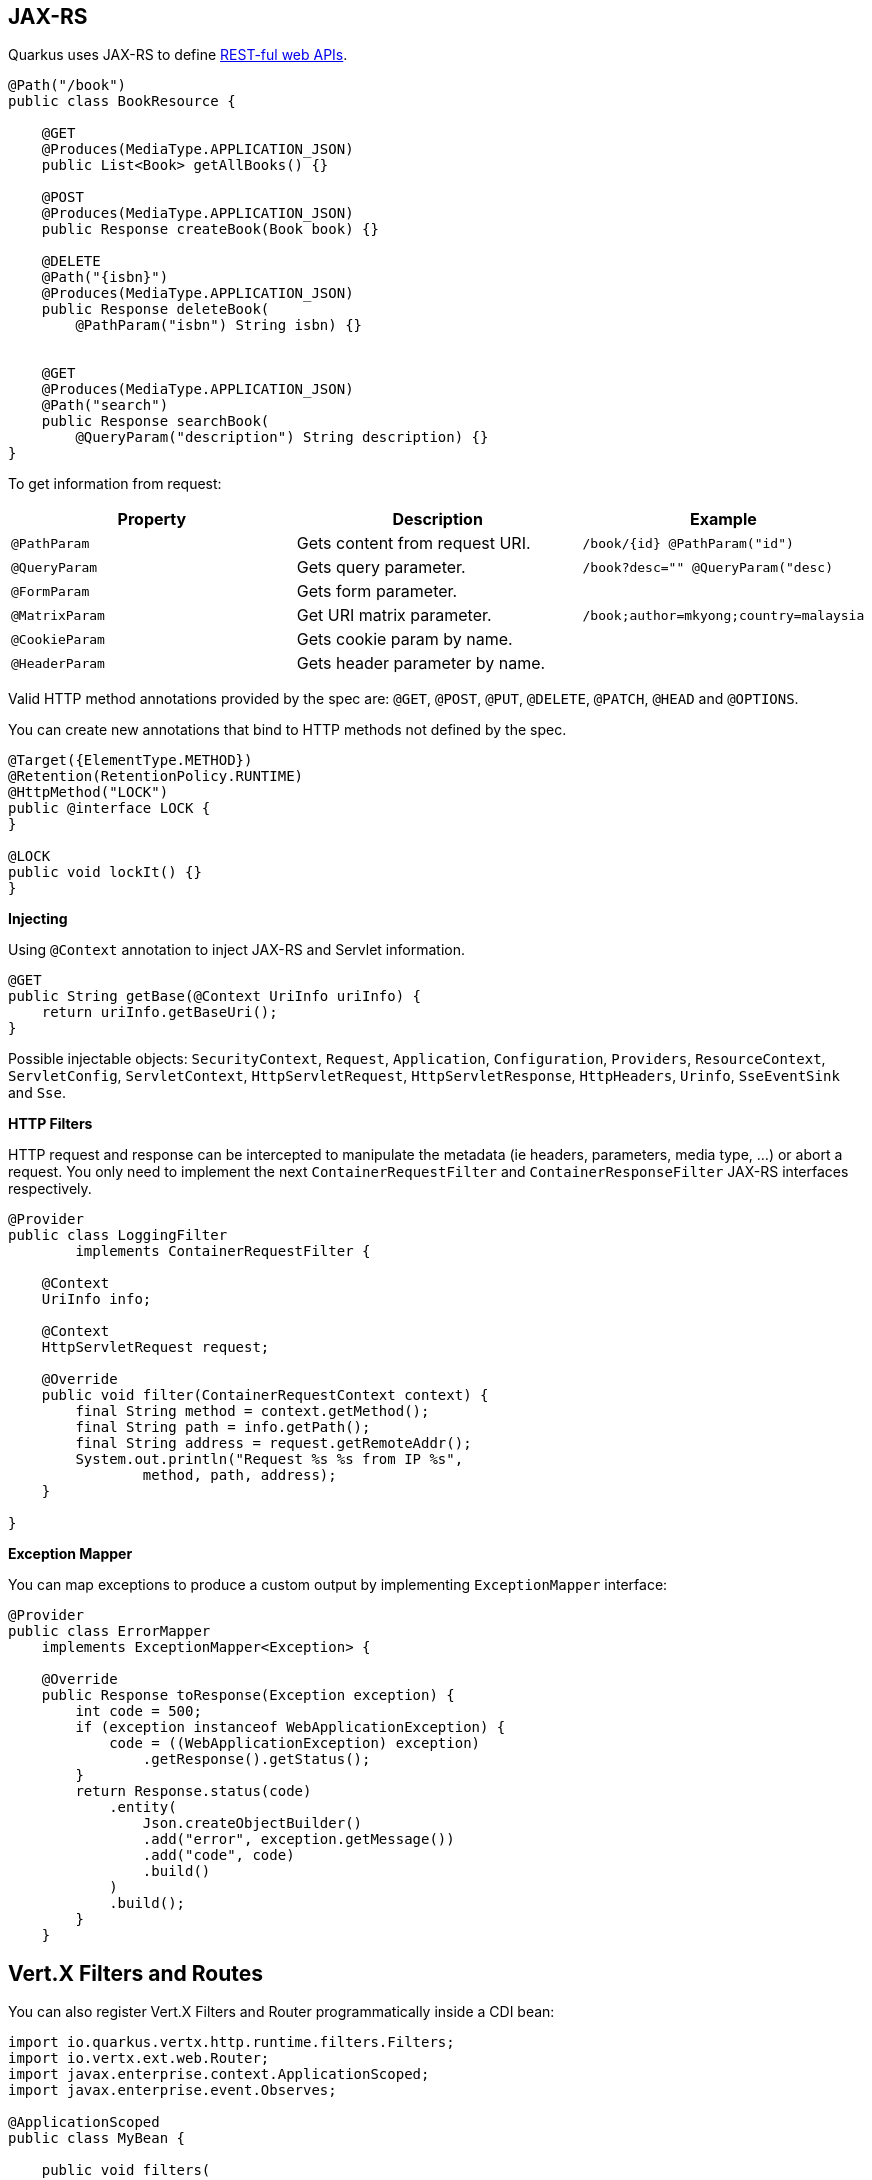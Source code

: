 == JAX-RS
// tag::update_4_1[]
Quarkus uses JAX-RS to define https://github.com/jax-rs[REST-ful web APIs, window="_blank"].

[source, java]
----
@Path("/book")
public class BookResource {

    @GET
    @Produces(MediaType.APPLICATION_JSON)
    public List<Book> getAllBooks() {}

    @POST
    @Produces(MediaType.APPLICATION_JSON)
    public Response createBook(Book book) {}

    @DELETE
    @Path("{isbn}")
    @Produces(MediaType.APPLICATION_JSON)
    public Response deleteBook(
        @PathParam("isbn") String isbn) {}
    

    @GET
    @Produces(MediaType.APPLICATION_JSON)
    @Path("search")
    public Response searchBook(
        @QueryParam("description") String description) {}
}
----

To get information from request:

|===	
|Property | Description | Example

a|`@PathParam`
|Gets content from request URI.
a|`/book/{id} @PathParam("id")`

a|`@QueryParam`
|Gets query parameter.
|`/book?desc="" @QueryParam("desc)`

a|`@FormParam`
|Gets form parameter.
|

a|`@MatrixParam`
|Get URI matrix parameter.
a|`/book;author=mkyong;country=malaysia`

a|`@CookieParam`
|Gets cookie param by name.
|

a|`@HeaderParam`
|Gets header parameter by name.
|
|===

Valid HTTP method annotations provided by the spec are: `@GET`, `@POST`, `@PUT`, `@DELETE`, `@PATCH`, `@HEAD` and `@OPTIONS`.

You can create new annotations that bind to HTTP methods not defined by the spec.

[source, java]
----
@Target({ElementType.METHOD})
@Retention(RetentionPolicy.RUNTIME)
@HttpMethod("LOCK")
public @interface LOCK {
}

@LOCK
public void lockIt() {}
}
----

*Injecting*

Using `@Context` annotation to inject JAX-RS and Servlet information.

[source, java]
----
@GET
public String getBase(@Context UriInfo uriInfo) {
    return uriInfo.getBaseUri();
}
----

Possible injectable objects: `SecurityContext`, `Request`, `Application`, `Configuration`, `Providers`, `ResourceContext`, `ServletConfig`, `ServletContext`, `HttpServletRequest`, `HttpServletResponse`, `HttpHeaders`, `Urinfo`, `SseEventSink` and `Sse`.
// end::update_4_1[]

*HTTP Filters*

// tag::update_3_3[]
HTTP request and response can be intercepted to manipulate the metadata (ie headers, parameters, media type, ...) or abort a request.
You only need to implement the next `ContainerRequestFilter` and `ContainerResponseFilter` JAX-RS interfaces respectively.

[source, java]
----
@Provider
public class LoggingFilter 
        implements ContainerRequestFilter {

    @Context
    UriInfo info;

    @Context
    HttpServletRequest request;

    @Override
    public void filter(ContainerRequestContext context) {
        final String method = context.getMethod();
        final String path = info.getPath();
        final String address = request.getRemoteAddr();
        System.out.println("Request %s %s from IP %s", 
                method, path, address);
    }

}
----
// end::update_3_3[]

*Exception Mapper*

// tag::update_5_1[]
You can map exceptions to produce a custom output by implementing `ExceptionMapper` interface:

[source, java]
----
@Provider
public class ErrorMapper 
    implements ExceptionMapper<Exception> {

    @Override
    public Response toResponse(Exception exception) {
        int code = 500;
        if (exception instanceof WebApplicationException) {
            code = ((WebApplicationException) exception)
                .getResponse().getStatus();
        }
        return Response.status(code)
            .entity(
                Json.createObjectBuilder()
                .add("error", exception.getMessage())
                .add("code", code)
                .build()
            )
            .build();
        }
    }
----
// end::update_5_1[]

== Vert.X Filters and Routes

// tag::update_9_5[]
You can also register Vert.X Filters and Router programmatically inside a CDI bean:

[source, java]
----
import io.quarkus.vertx.http.runtime.filters.Filters;
import io.vertx.ext.web.Router;
import javax.enterprise.context.ApplicationScoped;
import javax.enterprise.event.Observes;

@ApplicationScoped
public class MyBean {

    public void filters(
            @Observes Filters filters) {
        filters
            .register(
                rc -> {
                    rc.response()
                        .putHeader("X-Filter", "filter 1");
                    rc.next();
                },
                10);
    }

    public void routes(
            @Observes Router router) {
        router
            .get("/")
            .handler(rc -> rc.response().end("OK"));
    }
}
----
// end::update_9_5[]

== GZip Support
// tag::update_7_4[]

You can configure Quarkus to use GZip in the `application.properties` file using the next properties with `quarkus.resteasy` suffix:

|===	
|Parameter | Default | Description

a|`gzip.enabled`
a|`false`
a|EnableGZip.

a|`gzip.max-input`
a|`10M`
a|Configure the upper limit on deflated request body.
|===
// end::update_7_4[]

== CORS Filter
// tag::update_2_11[]

Quarkus comes with a CORS filter that can be enabled via configuration:

[source, properties]
----
quarkus.http.cors=true
----

Prefix is `quarkus.http`.

|===	
| Property | Default | Description

a|`cors`
a|`false`
|Enable CORS.

a|`cors.origins`
a|Any request valid.
|CSV of origins allowed.

a|`cors.methods`
|Any method valid.
|CSV of methods valid.

a|`cors.headers`
|Any requested header valid.
|CSV of valid allowed headers.

a|`cors.exposed-headers`
|
|CSV of valid exposed headers.
|===
// end::update_2_11[]

== Fault Tolerance
// tag::update_1_2[]
Quarkus uses https://github.com/eclipse/microprofile-fault-tolerance[MicroProfile Fault Tolerance, window="_blank"] spec:

[source, bash]
----
./mvnw quarkus:add-extension 
  -Dextensions="io.quarkus:quarkus-smallrye-fault-tolerance"
----

MicroProfile Fault Tolerance spec uses CDI interceptor and it can be used in several elements such as CDI bean, JAX-RS resource or MicroProfile Rest Client.

To do automatic *retries* on a method:

[source, java]
----
@Path("/api")
@RegisterRestClient
public interface WorldClockService {
    @GET @Path("/json/cet/now")
    @Produces(MediaType.APPLICATION_JSON)
    @Retry(maxRetries = 2)
    WorldClock getNow();
}
----

You can set fallback code in case of an error by using `@Fallback` annotation:

[source, java]
----
@Retry(maxRetries = 1)
@Fallback(fallbackMethod = "fallbackMethod")
WorldClock getNow(){}

public WorldClock fallbackMethod() {
    return new WorldClock();
}
----

`fallbackMethod` must have the same parameters and return type as the annotated method.

You can also set logic into a class that implements `FallbackHandler` interface:

[source, java]
----
public class RecoverFallback 
            implements FallbackHandler<WorldClock> {
    @Override
    public WorldClock handle(ExecutionContext context) {
    }
}
----

And set it in the annotation as value `@Fallback(RecoverFallback.class)`.

In case you want to use *circuit breaker* pattern:

[source, java]
----
@CircuitBreaker(requestVolumeThreshold = 4, 
                failureRatio=0.75, 
                delay = 1000)
WorldClock getNow(){}
----

If 3 `(4 x 0.75)` failures occur among the rolling window of 4 consecutive invocations then the circuit is opened for 1000 ms and then be back to half open.
If the invocation succeeds then the circuit is back to closed again.

You can use *bulkahead* pattern to limit the number of concurrent access to the same resource. 
If the operation is synchronous it uses a semaphore approach, if it is asynchronous a thread-pool one.
When a request cannot be processed `BulkheadException` is thrown.
It can be used together with any other fault tolerance annotation. 

[source, java]
----
@Bulkhead(5)
@Retry(maxRetries = 4, 
       delay = 1000,
       retryOn = BulkheadException.class)
WorldClock getNow(){}
----

Fault tolerance annotations:

|===	
| Annotation | Properties

a|`@Timeout`
a|`unit`

a|`@Retry`
a|`maxRetries`, `delay`, `delayUnit`, `maxDuration`, `durationUnit`, `jitter`, `jitterDelayUnit`, `retryOn`, `abortOn`

a|`@Fallback`
a|`fallbackMethod`

a|`@Bulkhead`
a|`waitingTaskQueue` (only valid in asynchronous)

a|`@CircuitBreaker`
a|`failOn`, `delay`, `delayUnit`, `requestVolumeThreshold`, `failureRatio`, `successThreshold`

a|`@Asynchronous`
a|
|===

You can override annotation parameters via configuration file using property `[classname/methodname/]annotation/parameter`:

[source, properties]
----
org.acme.quickstart.WorldClock/getNow/Retry/maxDuration=30
# Class scope
org.acme.quickstart.WorldClock/Retry/maxDuration=3000
# Global
Retry/maxDuration=3000
----

You can also enable/disable policies using special parameter `enabled`.

[source, properties]
----
org.acme.quickstart.WorldClock/getNow/Retry/enabled=false
# Disable everything except fallback
MP_Fault_Tolerance_NonFallback_Enabled=false
----

TIP: MicroProfile Fault Tolerance integrates with MicroProfile Metrics spec. You can disable it by setting `MP_Fault_Tolerance_Metrics_Enabled` to false.
// end::update_1_2[]

== Observability

*Health Checks*

// tag::update_3_4[]
Quarkus relies on https://github.com/eclipse/microprofile-health[MicroProfile Health, window="_blank"] spec to provide health checks.

[source, bash]
----
./mvnw quarkus:add-extension 
  -Dextensions="io.quarkus:quarkus-smallrye-health"
----

By just adding this extension, an endpoint is registered to `/health` providing a default health check.

[source, json]
----
{
    "status": "UP",
    "checks": [
    ]
}
----

To create a custom health check you need to implement the `HealthCheck` interface and annotate either with `@Readiness` (ready to process requests) or `@Liveness` (is running) annotations.

[source, java]
----
@Readiness
public class DatabaseHealthCheck implements HealthCheck {
    @Override
    public HealthCheckResponse call() {
        HealthCheckResponseBuilder responseBuilder = 
            HealthCheckResponse.named("Database conn");

        try {
            checkDatabaseConnection();
            responseBuilder.withData("connection", true);
            responseBuilder.up();
        } catch (IOException e) {
            // cannot access the database
            responseBuilder.down()
                    .withData("error", e.getMessage());
        }
        return responseBuilder.build();
    }
}
----

Builds the next output:

[source, json]
----
{
    "status": "UP",
    "checks": [
        {
            "name": "Database conn",
            "status": "UP",
            "data": {
                "connection": true
            }
        }
    ]
}
----

Since health checks are CDI beans, you can do:

[source, java]
----
@ApplicationScoped
public class DatabaseHealthCheck {
    
    @Produces
    @Liveness
    HealthCheck check1() {
      return io.smallrye.health.HealthStatus
                                .up("successful-live");
    }

    @Produces
    @Readiness
    HealthCheck check2() {
      return HealthStatus
                .state("successful-read", this::isReady)
    }

    private boolean isReady() {}
}
----

You can ping liveness or readiness health checks individually by querying `/health/live` or `/health/ready`.

// tag::update_8_14[]
Quarkus comes with some `HealthCheck` implementations for checking service status.

* *SocketHealthCheck*: checks if host is reachable using a socket.
* *UrlHealthCheck*: checks if host is reachable using a Http URL connection.
* *InetAddressHealthCheck*: checks if host is reachable using `InetAddress.isReachable` method.

[source, java]
----
@Produces
@Liveness
HealthCheck check1() {
    return new UrlHealthCheck("https://www.google.com")
            .name("Google-Check"); 
}
----
// end::update_8_14[]

// tag::update_8_13[]
If you want to override or set manually readiness/liveness probes, you can do it by setting health properties:

[source, properties]
----
quarkus.smallrye-health.root-path=/hello
quarkus.smallrye-health.liveness-path=/customlive
quarkus.smallrye-health.readiness-path=/customready
----
// end::update_8_13[]
// end::update_3_4[]

*Metrics*

Quarkus can utilize the https://github.com/eclipse/microprofile-metrics[MicroProfile Metrics spec, window="_blank"] to provide metrics support.

[source, bash]
----
./mvnw quarkus:add-extension 
  -Dextensions="io.quarkus:quarkus-smallrye-metrics"
----

The metrics can be read with JSON or the OpenMetrics format.
An endpoint is registered automatically at `/metrics` providing default metrics.

MicroProfile Metrics annotations:

|===	
| Annotation | Description

a|`@Timed`
a|Tracks the duration.

a|`@Metered`
a|Tracks the frequency of invocations.

a|`@Counted`
a|Counts number of invocations.

a|`@Gauge`
a|Samples the value of the annotated object.

a|`@ConcurrentGauge`
a|Gauge to count parallel invocations.

a|`@Metric`
a|Used to inject a metric. Valid types `Meter`, `Timer`, `Counter`, `Histogram`. `Gauge` only on producer methods/fields.
|===

[source, java]
----
@GET
//...
@Timed(name = "checksTimer", 
description = "A measure of how long it takes 
                                to perform a hello.", 
unit = MetricUnits.MILLISECONDS)
public String hello() {}

@Counted(name = "countWelcome", 
description = "How many welcome have been performed.")
public String hello() {}
----

`@Gauge` annotation returning a measure as a gauge.

[source, java]
----
@Gauge(name = "hottestSauce", unit = MetricUnits.NONE, 
description = "Hottest Sauce so far.")
public Long hottestSauce() {}
----

Injecting a histogram using `@Metric`.

[source, java]
----
@Inject
@Metric(name = "histogram")
Histogram historgram;
----

*Tracing*

Quarkus can utilize the https://github.com/eclipse/microprofile-opentracing[MicroProfile OpenTracing, window="_blank"] spec.

[source, bash]
----
./mvnw quarkus:add-extension 
  -Dextensions="io.quarkus:quarkus-smallrye-opentracing"
----

Requests sent to any endpoint are traced automatically.

This extension includes OpenTracing support and `Jaeger` tracer.

Jaeger tracer configuration:

[source, properties]
----
quarkus.jaeger.service-name=myservice
quarkus.jaeger.sampler-type=const
quarkus.jaeger.sampler-param=1
quarkus.jaeger.endpoint=http://localhost:14268/api/traces
----

`@Traced` annotation can be set to disable tracing at class or method level.

`Tracer` class can be injected into the class.

[source, java]
----
@Inject
Tracer tracer;

tracer.activeSpan().setBaggageItem("key", "value");
----

// tag::update_8_11[]
You can disable `Jaeger` extension by using `quarkus.jaeger.enabled` property.
// end::update_8_11[]

// tag::update_8_12[]
*Additional tracers*

*JDBC Tracer*

Adds a span for each JDBC queries.

[source, xml]
----
<dependency>
    <groupId>io.opentracing.contrib</groupId>
    <artifactId>opentracing-jdbc</artifactId>
</dependency>
----

Configure JDBC driver apart from tracing properties seen before:

[source, properties]
----
# add ':tracing' to your database URL
quarkus.datasource.url=
    jdbc:tracing:postgresql://localhost:5432/mydatabase
quarkus.datasource.driver=
    io.opentracing.contrib.jdbc.TracingDriver
quarkus.hibernate-orm.dialect=
    org.hibernate.dialect.PostgreSQLDialect
----
// end::update_8_12[]